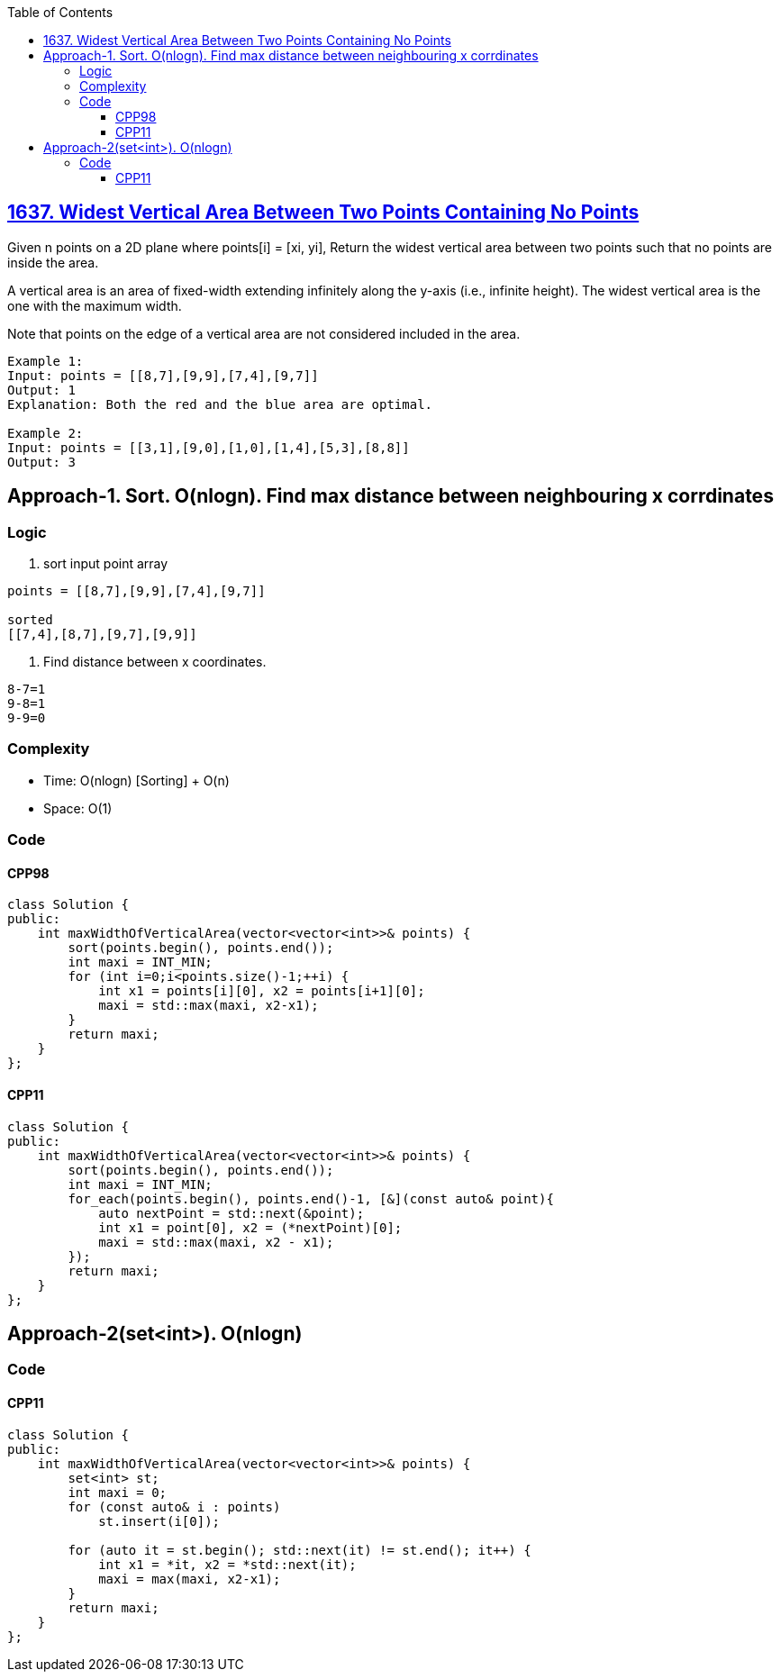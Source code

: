 :toc:
:toclevels: 6

== link:https://leetcode.com/problems/widest-vertical-area-between-two-points-containing-no-points/[1637. Widest Vertical Area Between Two Points Containing No Points]
Given n points on a 2D plane where points[i] = [xi, yi], Return the widest vertical area between two points such that no points are inside the area.

A vertical area is an area of fixed-width extending infinitely along the y-axis (i.e., infinite height). The widest vertical area is the one with the maximum width.

Note that points on the edge of a vertical area are not considered included in the area.

```
Example 1:
Input: points = [[8,7],[9,9],[7,4],[9,7]]
Output: 1
Explanation: Both the red and the blue area are optimal.

Example 2:
Input: points = [[3,1],[9,0],[1,0],[1,4],[5,3],[8,8]]
Output: 3
```

== Approach-1. Sort. O(nlogn). Find max distance between neighbouring x corrdinates
=== Logic
1. sort input point array
```
points = [[8,7],[9,9],[7,4],[9,7]]

sorted
[[7,4],[8,7],[9,7],[9,9]]
```
2. Find distance between x coordinates.
```c
8-7=1
9-8=1
9-9=0
```

=== Complexity
* Time: O(nlogn) [Sorting] + O(n)
* Space: O(1)

=== Code
==== CPP98
```cpp
class Solution {
public:
    int maxWidthOfVerticalArea(vector<vector<int>>& points) {
        sort(points.begin(), points.end());
        int maxi = INT_MIN;
        for (int i=0;i<points.size()-1;++i) {
            int x1 = points[i][0], x2 = points[i+1][0];
            maxi = std::max(maxi, x2-x1);
        }
        return maxi;
    }
};
```
==== CPP11
```cpp
class Solution {
public:
    int maxWidthOfVerticalArea(vector<vector<int>>& points) {
        sort(points.begin(), points.end());
        int maxi = INT_MIN;
        for_each(points.begin(), points.end()-1, [&](const auto& point){
            auto nextPoint = std::next(&point);
            int x1 = point[0], x2 = (*nextPoint)[0];
            maxi = std::max(maxi, x2 - x1);
        });
        return maxi;
    }
};
```

== Approach-2(set<int>). O(nlogn)
=== Code
==== CPP11
```cpp
class Solution {
public:
    int maxWidthOfVerticalArea(vector<vector<int>>& points) {
        set<int> st;
        int maxi = 0;
        for (const auto& i : points)
            st.insert(i[0]);

        for (auto it = st.begin(); std::next(it) != st.end(); it++) {
            int x1 = *it, x2 = *std::next(it);
            maxi = max(maxi, x2-x1);
        }
        return maxi;
    }
};
```
